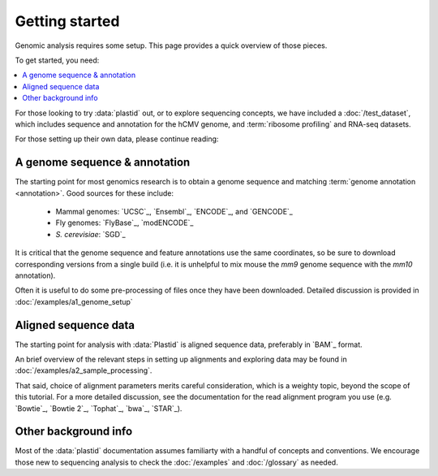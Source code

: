 Getting started
===============

Genomic analysis requires some setup. This page provides a quick overview
of those pieces.


To get started, you need:

.. contents::
   :local:


For those looking to try :data:`plastid` out, or to explore sequencing concepts,
we have included a :doc:`/test_dataset`, which includes sequence and annotation
for the hCMV genome, and :term:`ribosome profiling` and RNA-seq datasets. 

For those setting up their own data, please continue reading:


A genome sequence & annotation
------------------------------

The starting point for most genomics research is to obtain a genome sequence
and matching :term:`genome annotation <annotation>`. Good sources for these
include:

  - Mammal genomes: `UCSC`_, `Ensembl`_, `ENCODE`_, and `GENCODE`_
  - Fly genomes: `FlyBase`_, `modENCODE`_
  - *S. cerevisiae*: `SGD`_

It is critical that the genome sequence and feature annotations use the same
coordinates, so be sure to download corresponding versions from a single build
(i.e. it is unhelpful to mix mouse the *mm9* genome sequence with the *mm10*
annotation).

Often it is useful to do some pre-processing of files once they have been
downloaded. Detailed discussion is provided in :doc:`/examples/a1_genome_setup`


Aligned sequence data
---------------------

The starting point for analysis with :data:`Plastid` is aligned sequence data,
preferably in `BAM`_ format.

An brief overview of the relevant steps in setting up alignments and exploring 
data may be found in  :doc:`/examples/a2_sample_processing`.

That said, choice of alignment parameters merits careful consideration, which
is a weighty topic, beyond the scope of this tutorial. For a more detailed
discussion, see the documentation for the read alignment program you use (e.g.
`Bowtie`_, `Bowtie 2`_, `Tophat`_, `bwa`_, `STAR`_).


 
Other background info
---------------------

Most of the :data:`plastid` documentation assumes familiarty with a handful 
of concepts and conventions. We encourage those new to sequencing analysis
to check the :doc:`/examples` and :doc:`/glossary` as needed.
  

  
